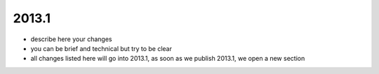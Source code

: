 

2013.1
------

- describe here your changes
- you can be brief and technical but try to be clear
- all changes listed here will go into 2013.1, as soon as we publish 2013.1, we open a new section

